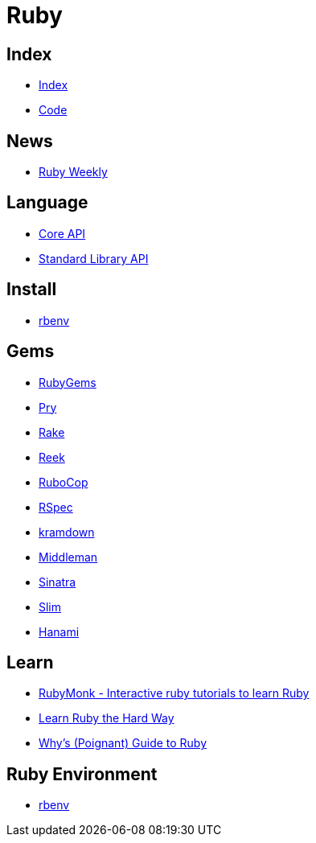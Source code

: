 = Ruby

== Index

- link:../index.adoc[Index]
- link:index.adoc[Code]

== News

- link:http://rubyweekly.com/issues[Ruby Weekly]

== Language

- link:http://ruby-doc.org/core[Core API]
- link:http://ruby-doc.org/stdlib/[Standard Library API]

== Install

- link:https://github.com/rbenv/rbenv[rbenv]

== Gems

- link:https://rubygems.org/[RubyGems]
- link:https://pryrepl.org/[Pry]
- link:https://ruby.github.io/rake/[Rake]
- link:https://github.com/troessner/reek[Reek]
- link:http://batsov.com/rubocop/[RuboCop]
- link:http://rspec.info/[RSpec]
- link:https://kramdown.gettalong.org/[kramdown]
- link:https://middlemanapp.com/[Middleman]
- link:https://github.com/sinatra/sinatra[Sinatra]
- link:https://github.com/slim-template/slim[Slim]
- link:http://hanamirb.org/[Hanami]

== Learn

- link:https://rubymonk.com/[RubyMonk - Interactive ruby tutorials to learn Ruby]
- link:https://learnrubythehardway.org/book/[Learn Ruby the Hard Way]
- link:http://poignant.guide/book/chapter-1.html[Why's (Poignant) Guide to Ruby]

== Ruby Environment

- link:https://github.com/rbenv/rbenv[rbenv]
